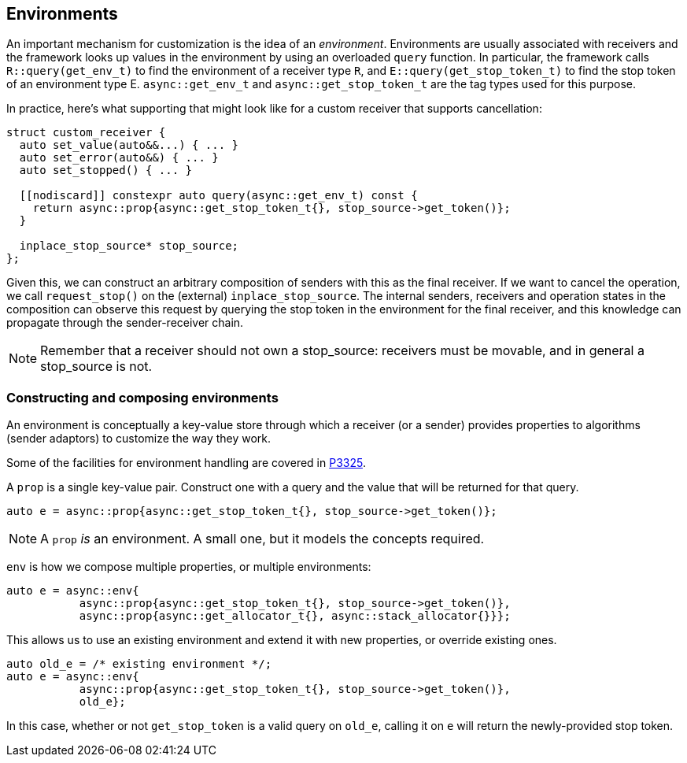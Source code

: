 
== Environments

An important mechanism for customization is the idea of an _environment_.
Environments are usually associated with receivers and the framework looks up
values in the environment by using an overloaded `query` function. In particular, the
framework calls `R::query(get_env_t)` to find the environment of a receiver type
`R`, and `E::query(get_stop_token_t)` to find the stop token of an environment
type E. `async::get_env_t` and `async::get_stop_token_t` are the tag types used for this
purpose.

In practice, here's what supporting that might look like for a custom receiver
that supports cancellation:

[source,cpp]
----
struct custom_receiver {
  auto set_value(auto&&...) { ... }
  auto set_error(auto&&) { ... }
  auto set_stopped() { ... }

  [[nodiscard]] constexpr auto query(async::get_env_t) const {
    return async::prop{async::get_stop_token_t{}, stop_source->get_token()};
  }

  inplace_stop_source* stop_source;
};
----

Given this, we can construct an arbitrary composition of senders with this as
the final receiver. If we want to cancel the operation, we call `request_stop()`
on the (external) `inplace_stop_source`. The internal senders, receivers and
operation states in the composition can observe this request by querying the
stop token in the environment for the final receiver, and this knowledge can
propagate through the sender-receiver chain.

NOTE: Remember that a receiver should not own a stop_source: receivers must
be movable, and in general a stop_source is not.

=== Constructing and composing environments

An environment is conceptually a key-value store through which a receiver (or a
sender) provides properties to algorithms (sender adaptors) to customize the way
they work.

Some of the facilities for environment handling are covered in https://wg21.link/p3325[P3325].

A `prop` is a single key-value pair. Construct one with a query and the value
that will be returned for that query.

[source,cpp]
----
auto e = async::prop{async::get_stop_token_t{}, stop_source->get_token()};
----

NOTE: A `prop` _is_ an environment. A small one, but it models the
concepts required.

`env` is how we compose multiple properties, or multiple environments:

[source,cpp]
----
auto e = async::env{
           async::prop{async::get_stop_token_t{}, stop_source->get_token()},
           async::prop{async::get_allocator_t{}, async::stack_allocator{}}};
----

This allows us to use an existing environment and extend it with new properties,
or override existing ones.

[source,cpp]
----
auto old_e = /* existing environment */;
auto e = async::env{
           async::prop{async::get_stop_token_t{}, stop_source->get_token()},
           old_e};
----

In this case, whether or not `get_stop_token` is a valid query on `old_e`,
calling it on `e` will return the newly-provided stop token.
